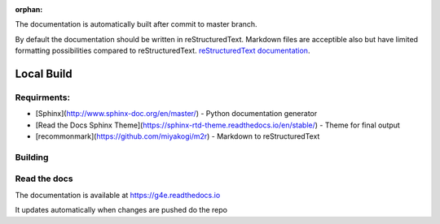 :orphan:

The documentation is automatically built after commit to master branch.

By default the documentation should be written in reStructuredText. Markdown files are acceptible also but have limited 
formatting possibilities compared to reStructuredText. `reStructuredText documentation`_.

.. _`reStructuredText documentation`: https://docutils.sourceforge.io/docs/user/rst/quickref.html

Local Build
-----------


Requirments:
~~~~~~~~~~~~


- [Sphinx](http://www.sphinx-doc.org/en/master/) - Python documentation generator
- [Read the Docs Sphinx Theme](https://sphinx-rtd-theme.readthedocs.io/en/stable/) - Theme for final output
- [recommonmark](https://github.com/miyakogi/m2r) - Markdown to reStructuredText


.. code: bash

   pip install sphinx sphinx_rtd_theme recommonmark


Building
~~~~~~~~

.. code: bash

    pip install --upgrade sphinx-autobuild sphinx_rtd_theme recommonmark

    # from project root
    sphinx-autobuild docs docs/_build/html

    # from docs root
    sphinx-autobuild . _build/html



Read the docs
~~~~~~~~~~~~~

The documentation is available at https://g4e.readthedocs.io

It updates automatically when changes are pushed do the repo

